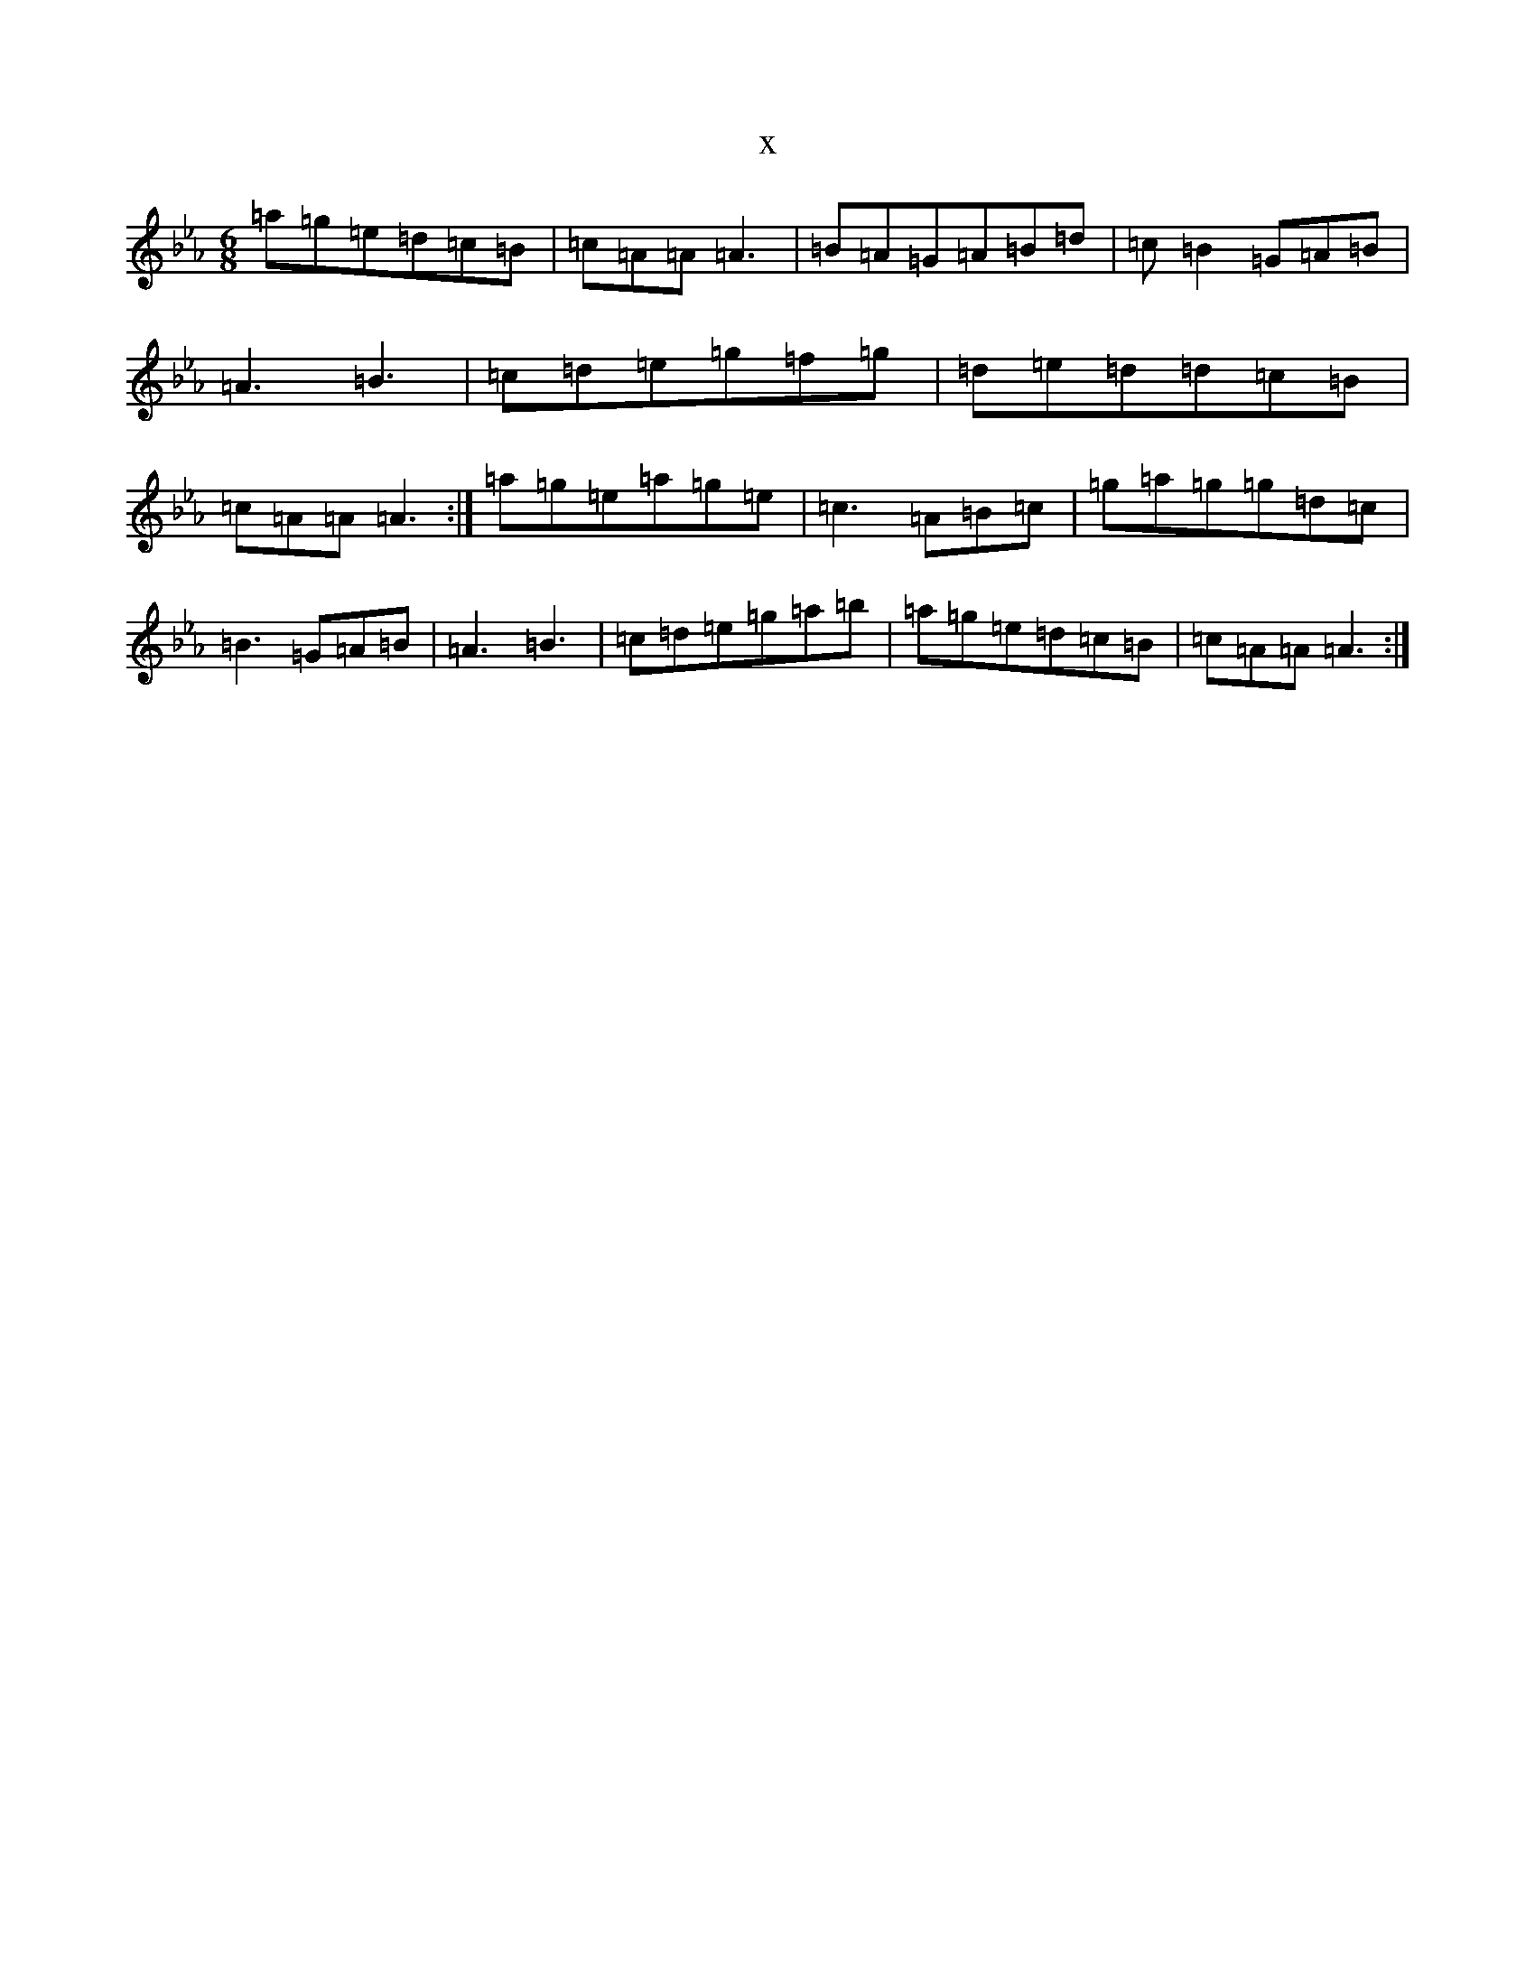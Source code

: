 X:210
T:x
L:1/8
M:6/8
K: C minor
=a=g=e=d=c=B|=c=A=A=A3|=B=A=G=A=B=d|=c=B2=G=A=B|=A3=B3|=c=d=e=g=f=g|=d=e=d=d=c=B|=c=A=A=A3:|=a=g=e=a=g=e|=c3=A=B=c|=g=a=g=g=d=c|=B3=G=A=B|=A3=B3|=c=d=e=g=a=b|=a=g=e=d=c=B|=c=A=A=A3:|